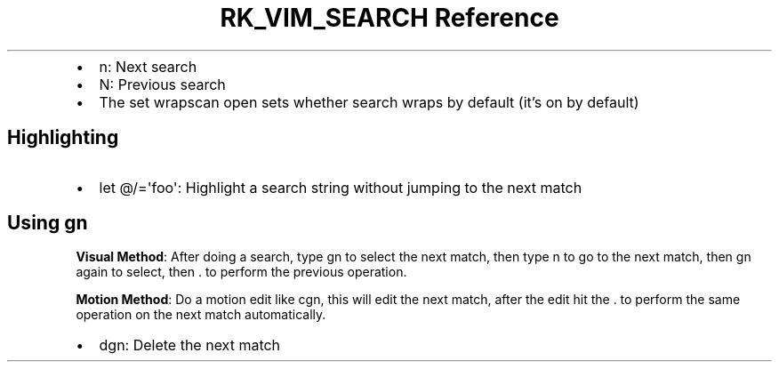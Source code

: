 .\" Automatically generated by Pandoc 3.6.3
.\"
.TH "RK_VIM_SEARCH Reference" "" "" ""
.IP \[bu] 2
\f[CR]n\f[R]: Next search
.IP \[bu] 2
\f[CR]N\f[R]: Previous search
.IP \[bu] 2
The \f[CR]set wrapscan\f[R] open sets whether search wraps by default
(it\[cq]s on by default)
.SH Highlighting
.IP \[bu] 2
\f[CR]let \[at]/=\[aq]foo\[aq]\f[R]: Highlight a search string without
jumping to the next match
.SH Using \f[CR]gn\f[R]
\f[B]Visual Method\f[R]: After doing a search, type \f[CR]gn\f[R] to
select the next match, then type \f[CR]n\f[R] to go to the next match,
then \f[CR]gn\f[R] again to select, then \f[CR].\f[R] to perform the
previous operation.
.PP
\f[B]Motion Method\f[R]: Do a motion edit like \f[CR]cgn\f[R], this will
edit the next match, after the edit hit the \f[CR].\f[R] to perform the
same operation on the next match automatically.
.IP \[bu] 2
\f[CR]dgn\f[R]: Delete the next match
